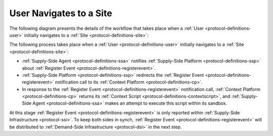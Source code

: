 User Navigates to a Site
========================

The following diagram presents the details of the workflow that takes place when a :ref:`User <protocol-definitions-user>`
initially navigates to a :ref:`Site <protocol-definitions-site>`:

.. uml::
    :align: center

    skinparam monochrome true

    participant "Supply-Side\nAgent"                as SSA
    participant "Supply-Side\nPlatform"             as SSP
    participant "Supply-Side\nContext Platform"     as SSCP

    SSA ->      SSP     : Post Register Event
    SSP ->      SSCP    : Post Register Event\n//redirected//
    SSCP -->    SSA     : Context Scripts
    SSA ->      SSA     : Execute\nContext Scripts
    SSA ->      SSCP    : Result of Context Scripts\n//optional//

The following process takes place when a :ref:`User <protocol-definitions-user>` initially navigates to a :ref:`Site <protocol-definitions-site>`:

* :ref:`Supply-Side Agent <protocol-definitions-ssa>` notifies :ref:`Supply-Side Platform <protocol-definitions-ssp>` 
  about :ref:`Register Event <protocol-definitions-registerevent>`.
* :ref:`Supply-Side Platform <protocol-definitions-ssp>` redirects the :ref:`Register Event <protocol-definitions-registerevent>` 
  notification call to its :ref:`Context Platform <protocol-definitions-cp>`.
* In response to the :ref:`Register Event <protocol-definitions-registerevent>` notification call, :ref:`Context Platform <protocol-definitions-cp>` 
  returns its :ref:`Context Script <protocol-definitions-contextscript>`, and :ref:`Supply-Side Agent <protocol-definitions-ssa>` 
  makes an attempt to execute this script within its sandbox.

At this stage :ref:`Register Event <protocol-definitions-registerevent>` is only reported within :ref:`Supply-Side Infrastructure <protocol-ssi>`.
To keep both sides in synch, :ref:`Register Event <protocol-definitions-registerevent>` will be distributed to
:ref:`Demand-Side Infrastructure <protocol-dsi>` in the next step.